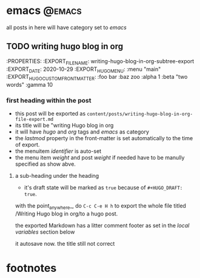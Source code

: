 #+HUGO_BASE_DIR: ../
#+HUGO_SECTION: ./

#+HUGO_WEIGHT: auto
#+HUGO_AUTO_SET_LASTMOD: t

* emacs                                                              :@emacs:
  all posts in here will have category set to /emacs/

** TODO writing hugo blog in org
   :PROPERTIES:
   :EXPORT_FILE_NAME: writing-hugo-blog-in-org-subtree-export
   :EXPORT_DATE: 2020-10-29
   :EXPORT_HUGO_MENU: :menu "main"
   :EXPORT_HUGO_CUSTOM_FRONT_MATTER: :foo bar :baz zoo :alpha 1 :beta "two words" :gamma 10

*** first heading within the post
    - this post will be exported as
      =content/posts/writing-hugo-blog-in-org-file-export.md=
    - its title will be "writing Hugo blog in org
    - it will have /hugo/ and /org/ tags and /emacs/ as category
    - the /lastmod/ property in the front-matter is set automatically to the time of export.
    - the menuitem /identifier/ is auto-set
    - the menu item /weight/ and post /weight/ if needed have to be manully specified as show abve.

**** a sub-heading under the heading
    - it's draft state will be marked as =true= because of =#+HUGO_DRAFT: true=.

    with the point_anywhere_, do =C-c C-e H h= to export the whole file titled /Writing Hugo blog in org/to a hugo post.
  
    the exported Markdown has a litter comment footer as set in the /local variables/ section below
  
    it autosave now.
    the title still not correct
    
* footnotes

* COMMENT Local Variables                                           :ARCHIVE:...


